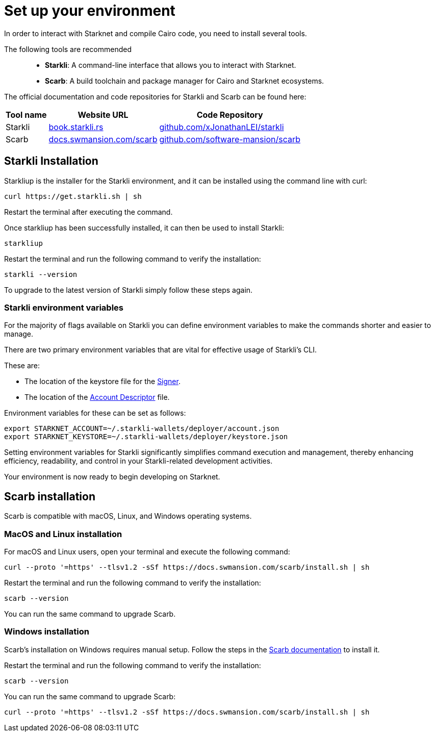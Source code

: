 [#setup]

= Set up your environment

In order to interact with Starknet and compile Cairo code, you need to install several tools.

The following tools are recommended::

* *Starkli*: A command-line interface that allows you to interact with Starknet.

* *Scarb*: A build toolchain and package manager for Cairo and Starknet ecosystems.

The official documentation and code repositories for Starkli and Scarb can be found here:


[cols="1,1,1"]
[%autowidth.stretch]
|===
|Tool name | Website URL |Code Repository

|Starkli
|https://book.starkli.rs/[book.starkli.rs]
|https://github.com/xJonathanLEI/starkli[github.com/xJonathanLEI/starkli]

|Scarb
|https://docs.swmansion.com/scarb/[docs.swmansion.com/scarb]
|https://github.com/software-mansion/scarb[github.com/software-mansion/scarb]

|===

== Starkli Installation

Starkliup is the installer for the Starkli environment, and it can be installed using the command line with curl:

[source,shell]
----
curl https://get.starkli.sh | sh
----

Restart the terminal after executing the command.

Once starkliup has been successfully installed, it can then be used to install Starkli:

[source,shell]
----
starkliup
----

Restart the terminal and run the following command to verify the installation:

[source,shell]
----
starkli --version
----

To upgrade to the latest version of Starkli simply follow these steps again.

=== Starkli environment variables

For the majority of flags available on Starkli you can define environment variables to make the commands shorter and easier to manage.

There are two primary environment variables that are vital for effective usage of Starkli's CLI.

These are:

* The location of the keystore file for the xref:set_up_an_account.adoc#creating_a_signer[Signer].
* The location of the xref:set_up_an_account.adoc#creating_an_account_descriptor[Account Descriptor] file.

Environment variables for these can be set as follows:

[source,bash]
----
export STARKNET_ACCOUNT=~/.starkli-wallets/deployer/account.json
export STARKNET_KEYSTORE=~/.starkli-wallets/deployer/keystore.json
----

Setting environment variables for Starkli significantly simplifies command execution and management, thereby enhancing efficiency, readability, and control in your Starkli-related development activities.

Your environment is now ready to begin developing on Starknet.


== Scarb installation

Scarb is compatible with macOS, Linux, and Windows operating systems.


=== MacOS and Linux installation
For macOS and Linux users, open your terminal and execute the following command:

[source, bash]
----
curl --proto '=https' --tlsv1.2 -sSf https://docs.swmansion.com/scarb/install.sh | sh
----

Restart the terminal and run the following command to verify the installation:

[source, bash]
----
scarb --version
----

You can run the same command to upgrade Scarb.

=== Windows installation
Scarb's installation on Windows requires manual setup. Follow the steps in the link:https://docs.swmansion.com/scarb/download#install-via-installation-script[Scarb documentation] to install it.

Restart the terminal and run the following command to verify the installation:

[source, bash]
----
scarb --version
----

You can run the same command to upgrade Scarb:

[source, bash]
----
curl --proto '=https' --tlsv1.2 -sSf https://docs.swmansion.com/scarb/install.sh | sh
----